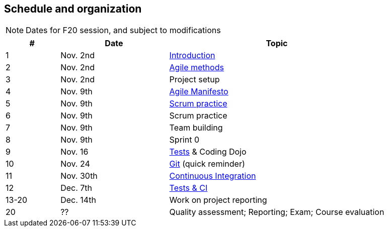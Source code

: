 //--------------------------------------------------------
== pass:[<i class="fa fa-calendar"></i>] Schedule and organization
//--------------------------------------------------------

NOTE: Dates for F20 session, and subject to modifications

// 3 session/week * 1,5h * 7 weeks = 20 sessions of 1h30
// 40h admin => 30h student

[cols="1,2,4"]
|===
| # | Date | Topic

| 1 | Nov. 2nd | link:{base}/inno-1-Intro.html[Introduction]
| 2 | Nov. 2nd | link:{base}/inno-2-Agile.html[Agile methods]
| 3 | Nov. 2nd | Project setup
| 4 | Nov. 9th | link:{base}/inno-3-Manifesto.html[Agile Manifesto]
| 5 | Nov. 9th | link:{base}/inno-4-Scrum.html[Scrum practice]
| 6 | Nov. 9th | Scrum practice
| 7 | Nov. 9th | Team building
| 8 | Nov. 9th | Sprint 0
//
// | 9-16 | Mar. 13-14 | Feedbacks on self-practice; Demo and presentations
// | *16-25* | *Mar. 27-28* | *Continuous Integration; Build techniques; Reporting*
// | 16 | Nov. 16 | link:{base}/inno-feedbacks.html[Plan for the venue]
// | 16 | Nov. 16 | link:{base}/inno-11-Recap.html[Feedbacks from last venue/presentations]
// | 17 | Nov. 16 | link:{base}/inno-4-Scrum.html[Scrum practice]  (quick reminder)
| 9 | Nov. 16 | link:{base}/inno-5-tests.html[Tests] & Coding Dojo
| 10 | Nov. 24 | link:{base}/inno-6-git.html[Git] (quick reminder)
| 11 | Nov. 30th | link:{base}/inno-7-ci.html[Continuous Integration]
| 12 | Dec. 7th | link:{base}/inno-8-testingCI.html[Tests & CI]
| 13-20 | Dec. 14th | Work on project reporting
| 20 | ?? | Quality assessment; Reporting; Exam; Course evaluation
|===

